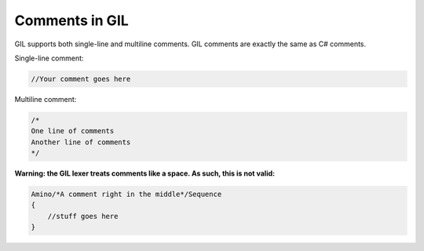 Comments in GIL
============
GIL supports both single-line and multiline comments. GIL comments are exactly the same as C# comments. 

Single-line comment\:

.. code-block:: none

   //Your comment goes here

Multiline comment:

.. code-block:: none

   /*
   One line of comments
   Another line of comments
   */

**Warning: the GIL lexer treats comments like a space. As such, this is not valid:**

.. code-block:: none

   Amino/*A comment right in the middle*/Sequence
   {
       //stuff goes here
   }
